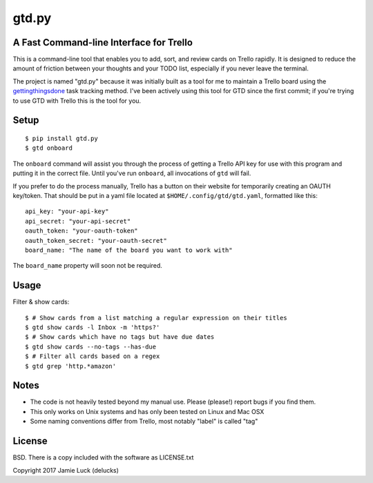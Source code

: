 gtd.py
=======

A Fast Command-line Interface for Trello
---------------------------------------

This is a command-line tool that enables you to add, sort, and review cards on Trello rapidly. It is designed to reduce the amount of friction between your thoughts and your TODO list, especially if you never leave the terminal.

The project is named "gtd.py" because it was initially built as a tool for me to maintain a Trello board using the gettingthingsdone_ task tracking method. I've been actively using this tool for GTD since the first commit; if you're trying to use GTD with Trello this is the tool for you.

Setup
------

::

  $ pip install gtd.py
  $ gtd onboard

The ``onboard`` command will assist you through the process of getting a Trello API key for use with this program and putting it in the correct file. Until you've run ``onboard``, all invocations of ``gtd`` will fail.

If you prefer to do the process manually, Trello has a button on their website for temporarily creating an OAUTH key/token. That should be put in a yaml file located at ``$HOME/.config/gtd/gtd.yaml``, formatted like this:

::

  api_key: "your-api-key"
  api_secret: "your-api-secret"
  oauth_token: "your-oauth-token"
  oauth_token_secret: "your-oauth-secret"
  board_name: "The name of the board you want to work with"

The ``board_name`` property will soon not be required.


Usage
-----

Filter & show cards:

::

  $ # Show cards from a list matching a regular expression on their titles
  $ gtd show cards -l Inbox -m 'https?'
  $ # Show cards which have no tags but have due dates
  $ gtd show cards --no-tags --has-due
  $ # Filter all cards based on a regex
  $ gtd grep 'http.*amazon'


Notes
------

* The code is not heavily tested beyond my manual use. Please (please!) report bugs if you find them.
* This only works on Unix systems and has only been tested on Linux and Mac OSX
* Some naming conventions differ from Trello, most notably "label" is called "tag"

License
--------

BSD. There is a copy included with the software as LICENSE.txt

Copyright 2017 Jamie Luck (delucks)


.. _gettingthingsdone: https://en.wikipedia.org/wiki/Getting_Things_Done


